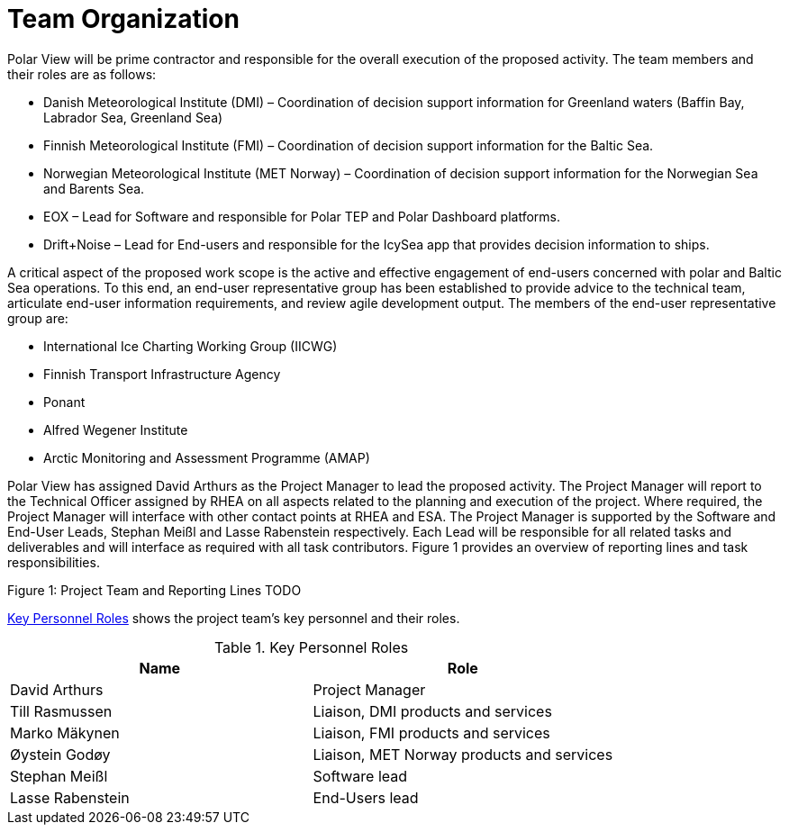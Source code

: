 [[TeamOrganization]]
= Team Organization

Polar View will be prime contractor and responsible for the overall
execution of the proposed activity. The team members and their roles are
as follows:

-   Danish Meteorological Institute (DMI) – Coordination of decision
    support information for Greenland waters (Baffin Bay, Labrador Sea,
    Greenland Sea)

-   Finnish Meteorological Institute (FMI) – Coordination of decision
    support information for the Baltic Sea.

-   Norwegian Meteorological Institute (MET Norway) – Coordination of
    decision support information for the Norwegian Sea and Barents Sea.

-   EOX – Lead for Software and responsible for Polar TEP and Polar
    Dashboard platforms.

-   Drift+Noise – Lead for End-users and responsible for the IcySea app
    that provides decision information to ships.

A critical aspect of the proposed work scope is the active and effective
engagement of end-users concerned with polar and Baltic Sea operations.
To this end, an end-user representative group has been established to
provide advice to the technical team, articulate end-user information
requirements, and review agile development output. The members of the
end-user representative group are:

-   International Ice Charting Working Group (IICWG)
-   Finnish Transport Infrastructure Agency
-   Ponant
-   Alfred Wegener Institute
-   Arctic Monitoring and Assessment Programme (AMAP)

Polar View has assigned David Arthurs as the Project Manager to lead the
proposed activity. The Project Manager will report to the Technical
Officer assigned by RHEA on all aspects related to the planning and
execution of the project. Where required, the Project Manager will
interface with other contact points at RHEA and ESA. The Project Manager
is supported by the Software and End-User Leads, Stephan Meißl and Lasse
Rabenstein respectively. Each Lead will be responsible for all related
tasks and deliverables and will interface as required with all task
contributors. Figure 1 provides an overview of reporting lines and task
responsibilities.

Figure 1: Project Team and Reporting Lines TODO

<<KeyPersonnelRoles>> shows the project team’s key personnel and their roles.

[[KeyPersonnelRoles]]
.Key Personnel Roles
|===
| Name             | Role

| David Arthurs    | Project Manager
| Till Rasmussen   | Liaison, DMI products and services
| Marko Mäkynen    | Liaison, FMI products and services
| Øystein Godøy    | Liaison, MET Norway products and services
| Stephan Meißl    | Software lead
| Lasse Rabenstein | End-Users lead
|===
